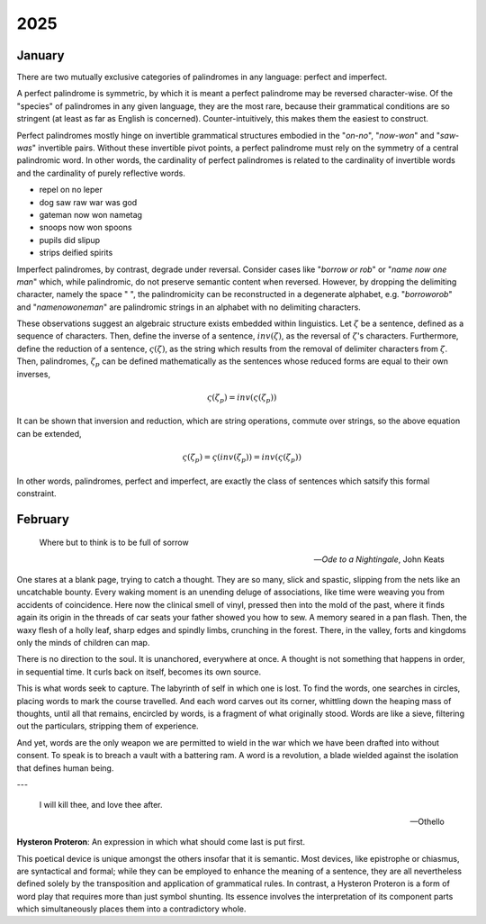 .. _2025:

2025
====

.. _2025-january:

-------
January
-------

There are two mutually exclusive categories of palindromes in any language: perfect and imperfect. 

A perfect palindrome is symmetric, by which it is meant a perfect palindrome may be reversed character-wise. Of the "species" of palindromes in any given language, they are the most rare, because their grammatical conditions are so stringent (at least as far as English is concerned). Counter-intuitively, this makes them the easiest to construct. 

Perfect palindromes mostly hinge on invertible grammatical structures embodied in the "*on-no*", "*now-won*" and "*saw-was*" invertible pairs. Without these invertible pivot points, a perfect palindrome must rely on the symmetry of a central palindromic word. In other words, the cardinality of perfect palindromes is related to the cardinality of invertible words and the cardinality of purely reflective words. 

- repel on no leper
- dog saw raw war was god
- gateman now won nametag
- snoops now won spoons
- pupils did slipup
- strips deified spirits

Imperfect palindromes, by contrast, degrade under reversal. Consider cases like "*borrow or rob*" or "*name now one man*" which, while palindromic, do not preserve semantic content when reversed. However, by dropping the delimiting character, namely the space " ", the palindromicity can be reconstructed in a degenerate alphabet, e.g. "*borroworob*" and "*namenowoneman*" are palindromic strings in an alphabet with no delimiting characters.

These observations suggest an algebraic structure exists embedded within linguistics. Let :math:`\zeta` be a sentence, defined as a sequence of characters. Then, define the inverse of a sentence, :math:`inv(\zeta)`, as the reversal of :math:`\zeta`'s characters. Furthermore, define the reduction of a sentence, :math:`\varsigma(\zeta)`, as the string which results from the removal of delimiter characters from :math:`\zeta`. Then, palindromes, :math:`\zeta_p` can be defined mathematically as the sentences whose reduced forms are equal to their own inverses,

.. math::

    \varsigma(\zeta_p) = inv(\varsigma(\zeta_p))

It can be shown that inversion and reduction, which are string operations, commute over strings, so the above equation can be extended,

.. math::

    \varsigma(\zeta_p) = \varsigma(inv(\zeta_p)) = inv(\varsigma(\zeta_p))

In other words, palindromes, perfect and imperfect, are exactly the class of sentences which satsify this formal constraint. 

.. _2025-february:

--------
February
--------

.. epigraph::

    Where but to think is to be full of sorrow

    -- *Ode to a Nightingale*, John Keats

One stares at a blank page, trying to catch a thought. They are so many, slick and spastic, slipping from the nets like an uncatchable bounty. Every waking moment is an unending deluge of associations, like time were weaving you from accidents of coincidence. Here now the clinical smell of vinyl, pressed then into the mold of the past, where it finds again its origin in the threads of car seats your father showed you how to sew. A memory seared in a pan flash. Then, the waxy flesh of a holly leaf, sharp edges and spindly limbs, crunching in the forest. There, in the valley, forts and kingdoms only the minds of children can map.

There is no direction to the soul. It is unanchored, everywhere at once. A thought is not something that happens in order, in sequential time. It curls back on itself, becomes its own source. 

This is what words seek to capture. The labyrinth of self in which one is lost. To find the words, one searches in circles, placing words to mark the course travelled. And each word carves out its corner, whittling down the heaping mass of thoughts, until all that remains, encircled by words, is a fragment of what originally stood. Words are like a sieve, filtering out the particulars, stripping them of experience.

And yet, words are the only weapon we are permitted to wield in the war which we have been drafted into without consent. To speak is to breach a vault with a battering ram. A word is a revolution, a blade wielded against the isolation that defines human being.

---

.. epigraph::

    I will kill thee, and love thee after. 

    -- Othello

**Hysteron Proteron**: An expression in which what should come last is put first.

This poetical device is unique amongst the others insofar that it is semantic. Most devices, like epistrophe or chiasmus, are syntactical and formal; while they can be employed to enhance the meaning of a sentence, they are all nevertheless defined solely by the transposition and application of grammatical rules. In contrast, a Hysteron Proteron is a form of word play that requires more than just symbol shunting. Its essence involves the interpretation of its component parts which simultaneously places them into a contradictory whole. 
